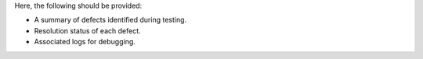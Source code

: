 Here, the following should be provided:

- A summary of defects identified during testing.
- Resolution status of each defect.
- Associated logs for debugging.